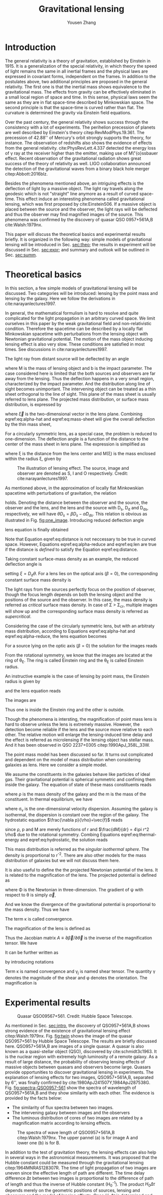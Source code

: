 #+TITLE: Gravitational lensing
#+AUTHOR: Yousen Zhang
#+EMAIL: yousen.zhang@rice.edu
#+LATEX_CLASS: article
#+LATEX_CLASS_OPTIONS: [letter,12pt]
#+LATEX_HEADER: \usepackage[margin=1in]{geometry}
#+LATEX_HEADER: \usepackage[doublespacing]{setspace}
#+LATEX_HEADER: \usepackage{amsmath}
#+LATEX_HEADER: \usepackage{esvect}
#+LATEX_HEADER: \usepackage[round]{natbib}
#+LATEX_HEADER: \hypersetup{colorlinks=true}

# Local Variables:
# org-ref-bibliography-notes: "notes.org"
# org-ref-default-bibliography: ("refs.bib")
# bibtex-completion-notes-path: "."
# org-latex-pdf-process: ("pdflatex -interaction nonstopmode -output-directory %o %f" "bibtex %b" "pdflatex -interaction nonstopmode -output-directory %o %f" "pdflatex -interaction nonstopmode -output-directory %o %f")
# End:

\begin{abstract}
Gravitational lensing effect was proposed in 1936 and finally observed in 1979. Besides the test of general relativity, it has become one of the most powerful techniques in astronomy, to probe dark matter and the geometry of the universe. In this paper, I will discuss the theoretical basics of the lensing effect and experimental results. These including the observation of the twin quasars, the application of gravitational lensing in determination of distributions of dark matter, and the measurements of Hubble constant.
\end{abstract}

* Introduction
  <<sec:intro>>
  The general relativity is a theory of gravitation, established by
  Einstein in 1915. It is a generalization of the special relativity,
  in which theory the speed of light remains the same in all inertial
  frames and the physical laws are expressed in covariant forms,
  independent on the frames. In addition to the postulates above, two
  additional principles are proposed in the general relativity. The
  first one is that the inertial mass shows equivalence to the
  gravitational mass. The effects from gravity can be effectively
  eliminated in a small local region of space and time. In this sense,
  physical laws seem the same as they are in flat space-time described
  by Minkowskian space. The second principle is that the space-time is
  curved rather than flat. The curvature is determined the gravity via
  Einstein field equations.

  Over the past century, the general relativity shows success through
  the consistency with a lot of experiments. The perihelion precession
  of planets are well described by Einstein's theory
  citep:RevModPhys.19.361.  The precession of 42.88'' of Mercury's
  orbit strongly supports the theory, for instance. The observation of
  redshifts also shows the evidence of effects from the general
  relativity. cite:PhysRevLett.4.337 detected the energy loss of
  \gamma ray at the receiver higher than the emitter, making use of
  M\"{o}ssbauer effect. Recent observation of the gravitational
  radiation shows great success of the theory of relativity as
  well. LIGO collaboration announced the detection of the
  gravitational waves from a binary black hole merger
  citep:Abbott:2016blz.

  Besides the phenomena mentioned above, an intriguing effects is the
  deflection of light by a massive object. The light ray travels
  along the geodesic which is not "straight" line anymore as a result
  of curved space-time. This effect induce an interesting phenomena
  called gravitational lensing, which was first proposed by
  cite:Einstein506. If a massive object is placed between the source
  and the observer, the light rays will be deflected and thus the
  observer may find magnified images of the source. This phenomena was
  confirmed by the discovery of quasar QSO 0957+561A,B
  cite:Walsh:1979nx.

  This paper will discuss the theoretical basics and experimental
  results briefly. It is organized in the following way: simple models
  of gravitational lensing will be introduced in Sec. [[sec:theo]]; the
  results in experiment will be discussed in Sec. [[sec:expr]]; and
  summary and outlook will be outlined in Sec. [[sec:summ]].

* Theoretical basics
  <<sec:theo>>

  In this section, a few simple models of gravitational lensing will
  be discussed. Two categories will be introduced: lensing by the
  point mass and lensing by the galaxy. Here we follow the
  derivations in cite:narayanlectures1997.

  In general, the mathematical formulism is hard to resolve and quite
  complicated for the light propagation in an arbitrary curved
  space. We limit ourselves in this paper by the weak gravitational
  field and non-relativistic condition. Therefore the spacetime can be
  described by a locally flat Minkowskian spacetime with perturbations
  from the lensing object with Newtonian gravitational potential. The
  motion of the mass object inducing lensing effect is also very slow.
  These conditions are satisfied in most times. See discussions in
  cite:narayanlectures1997.

  <<sec:theo-point-mass>> The light ray from distant source will be
  deflected by an angle
\begin{equation}
  \vec{\hat{\alpha}} = \frac{4GM}{c^{2}b} \label{eq:alpha-hat}
\end{equation}
where M is the mass of lensing
  object and b is the impact parameter. The case considered here is
  limited that the both sources and observers are far away from the
  lensing. Thus the deflection happens in a very small region,
  characterized by the impact parameter. And the distribution along
  line of sight becomes unimportant. The intervening object can be
  treated as a thin sheet orthogonal to the line of sight. This plane
  of the mass sheet is usually referred to lens plane. The projected
  mass distribution, or surface mass distribution, is expressed by

  \begin{equation}
\Sigma(\vec{\xi}) = \int \rho(\vec{\xi}, z)dz \label{eq:mass-sheet}
  \end{equation}
  where $\vec{\xi}$ is the two-dimensional vector in the
  lens plane. Combining eqref:eq:alpha-hat and eqref:eq:mass-sheet
  will give the overall deflection by the thin mass sheet,
\begin{equation}
\vec{\hat{\alpha}} = \frac{4G}{c^2} \int \frac{(\vec{\xi}-\vec{\xi'})\Sigma(\vec{\xi'})}{|\vec{\xi}-\vec{\xi'}|^2} d^2 \xi'
\label{eq:alpha-mass-sum}
\end{equation}
  For a circularly symmetric lens, as a special case, the problem is
  reduced to one-dimension. The deflection angle is a function of the
  distance to the center of the mass sheet in lens plane. The
  expression is simplified as
\begin{equation}
\hat{\alpha} = \frac{4GM(\xi)}{c^2\xi}
\label{eq:alpha-mass-1D}
\end{equation}
  where \xi is the distance from the lens center and M(\xi) is the
  mass enclosed within the radius \xi, given by
\begin{equation}
M(\xi) = 2\pi \int^{\xi}_0 \Sigma(\xi')\xi'd\xi'.
\label{eq:m-1D}
\end{equation}

#+CAPTION: The illustration of lensing effect. The source, image and observer are denoted as S, I and O respectively. Credit: cite:narayanlectures1997.
#+NAME: fig:one_image
[[./figures/one_image.png]]

  As mentioned above, in the approximation of locally flat Minkowskian
  spacetime with perturbations of gravitation, the relation
\begin{equation}
separation = distance \times angle \label{eq:distance}
\end{equation}
  holds.  Denoting the distance between the observer and the source,
  the observer and the lens, and the lens and the source with D_s, D_d
  and D_ds, respectively, we will have $\theta D_s = \beta D_s -
  \hat{\alpha}D_{ds}$. This relation is obvious as illustrated in
  Fig. [[fig:one_image]].  Introducing reduced deflection angle
  \begin{equation}
\vec{\alpha} = \frac{D_{ds}}{D_s} \vec{\hat{\alpha}},
\label{eq:alpha-reduce}
  \end{equation}
  lens equation is finally obtained
  \begin{equation}
\vec{\beta} = \vec{\theta} - \vec{\alpha}(\vec{\theta}). \label{eq:len}
  \end{equation}
  Note that Equation eqref:eq:distance is not neccessary to be true in
  curved space. However, Equations eqref:eq:alpha-reduce and
  eqref:eq:len are true if the distance is /defined/ to satisfy the
  Equation eqref:eq:distance.

  Taking constant surface-mass density as an example, the reduced deflection angle is
  \begin{equation}
\alpha(\theta) = \frac{4\pi G\Sigma}{c^2}\frac{D_d D_{ds}}{D_s} \theta, \label{eq:alpha-reduce-circular}
  \end{equation}
  setting $\xi = D_d \theta$. For a lens lies on the optical axis
  (\beta=0), the corresponding constant surface mass density is
\begin{equation}
\Sigma_{cr} = \frac{c^2}{4\pi G} \frac{D_s}{D_d D_{ds}}. \label{eq:sigma-critical}
\end{equation}
  The light rays from the sources perfectly focus on the position of
  observer, though the focus length depends on both the lensing object
  and the positions of the source and the observer. In this case, the
  mass density is referred as /critical/ surface mass density. In case
  of \Sigma > \Sigma_{cr}, multiple images will show up and the
  corresponding surface mass density is referred as /supercritical/.

  Considering the case of the circularly symmetric lens, but with an
  arbitraty mass distribution, according to Equations eqref:eq:alpha-hat
  and eqref:eq:alpha-reduce, the lens equation becomes
\begin{equation}
\beta(\theta) = \theta - \frac{D_{ds}}{D_d D_s} \frac{4GM(\theta)}{c^2\theta} \label{eq:len-circular}.
\end{equation}
  For a source lying on the optic axis (\beta=0) the solution for the images reads
   \begin{equation}
\theta_E = \bigg[ \frac{4GM(\theta_E)}{c^2} \frac{D_{ds}}{D_d D_s}\bigg]^{1/2}
   \end{equation}
  From the rotational symmetry, we know that the images are located
  at the ring of \theta_E. The ring is called Einstein ring and the
  \theta_E is called Einstein radius.

  An instructive example is the case of lensing by point mass, the Einstein radius is given by
   \begin{equation}
\theta_E = \bigg[ \frac{4GM}{c^2} \frac{D_{ds}}{D_d D_s}\bigg]^{1/2}
   \end{equation}
   and the lens equation reads
   \begin{equation}
\beta = \theta - \frac{\theta_E^2}{\theta}.
   \end{equation}
  The images are
\begin{equation}
\theta_{\pm} = \frac{1}{2} \bigg( \beta\pm\sqrt{\beta^2+4\theta_E^2} \bigg).
\end{equation}
  Thus one is inside the Einstein ring and the other is outside.

  Though the phenomena is intersting, the magnification of point
  mass lens is hard to observe unless the lens is extremely
  massive. However, the detection become reliable if the lens and the
  source move relative to each other. The relative motion will enlarge
  the lensing-induced time delay and the effect is referred as
  microlensing if the lensing object has stellar mass. And it has been
  observed in QSO 2237+0305 citep:1990ApJ_358L_33W.

  <<sec:theo-galaxies>> The point mass model has been discussed so
  far. It turns out complicated and dependent on the model of mass
  distribution when considering galaxies as lens. Here we consider a
  simple model.

  We assume the constituents in the galaxies behave like particles of
  ideal gas. Their gravitational potential is spherical symmetric and
  confining them inside the galaxy. The equation of state of these
  mass constituents reads
   \begin{equation}
p = \frac{\rho kT}{m} \label{eq:thermal-energy}
   \end{equation}
  where \rho is the mass density of the galaxy and the m is the mass
  of the constituent. In thermal equilibrium, we have
   \begin{equation}
\frac{1}{2} m \sigma_{v}^2 = \frac{1}{2} kT
   \end{equation}
  where \sigma_v is the one-dimensional velocity dispersion. Assuming
  the galaxy is isothermal, the dispersion is constant over the
  region of the galaxy. The hydrostatic equation
  $\frac{\nabla p}{\rho}=\vec{f}$ reads
\begin{equation}
\frac{1}{\rho} \frac{dp}{dr} = -\frac{GM(r)}{r^2} \label{eq:hydrostatic}
\end{equation}
  since \rho, p and M are merely functions of r and $\frac{dM}{dr} =
  4\pi r^2 \rho$ due to the rotational symmetry. Combing Equations
  eqref:eq:thermal-energy and eqref:eq:hydrostatic, the solution reads
\begin{equation}
\rho(r) = \frac{\sigma_v^2}{2\pi G}\frac{1}{r^2}.
\end{equation}

  This mass distribution is referred as the /singular isothermal
  sphere/. The density is proportional to r^{-2}. There are also other
  models for the mass distribution of galaxies but we will not discuss
  them here.

  It is also useful to define the the projected Newtonian potential of
  the lens. It is related to the magnification of the lens. The projected
  potential is defined as
\begin{equation}
\psi(\vec{\theta}) = \frac{D_{ds}}{D_d D_s} \frac{2}{c^2} \int \Phi(D_d \vec{\theta}, z)dz
\end{equation}
  where \Phi is the Newtonian in three-dimension. The gradient of \psi
  with respect to \theta is simply $\vec{\alpha}$,
\begin{equation}
\nabla_{\theta} \psi = \vec{\alpha}.
\end{equation}
  And we know the divergence of the gravitational potential is
  proportional to the mass density. Thus we have
\begin{equation}
\nabla^2_{\theta} \psi = \frac{2}{c^2} \frac{D_d D_{ds}}{D_s} \int \nabla^2_\xi \Phi dz = \frac{2}{c^2}\frac{D_d D_{ds}}{D_s} 4\pi G\Sigma = 2\frac{\Sigma(\vec{\theta})}{\Sigma_{cr}}\equiv 2\kappa(\vec{\theta}).
\end{equation}
  The term \kappa is called convergence.

  The magnification of the lens is defined as
\begin{equation}
magnification = \frac{image\,\, area}{source\,\, area} = \mathrm{det}( \frac{\delta \theta^2} {{\delta \beta^2}} ).
\end{equation}
  Thus the Jacobian matrix $A\equiv\partial\vec{\beta}/\partial\vec{\theta}$
  is the inverse of the magnification tensor. We have
\begin{equation}
A = \bigg(\delta_{ij} - \partial{\alpha_i}/\partial \beta_j\bigg) = \bigg( \delta_{ij} - \frac{\partial^2\psi}{\partial\theta_i\theta_j} \bigg).
\end{equation}
It can be further written as
\begin{align}
\begin{split}
A &=
\begin{pmatrix}
1-\kappa-\gamma_1 & -\gamma_2 \\
-\gamma_2 & 1+\kappa+\gamma_1
\end{pmatrix}
\\
&=(1-\kappa)
\begin{pmatrix}
1 & 0\\0 & 1
\end{pmatrix}
-\gamma
\begin{pmatrix}
\cos{2\phi} & \sin{2\phi} \\
\sin{2\phi} & -\cos{2\phi}
\end{pmatrix},
\end{split}
\end{align}
  by introducing notations
\begin{align}
\frac{\partial^2\psi}{\partial\theta_i\theta_j} &\equiv \psi_{ij} \\
\kappa &= \frac{1}{2}(\psi_{11}+\psi_{22}) \\
\gamma_1 &= \frac{1}{2}(\psi_{11}-\psi_{22})\equiv \gamma \cos{2\phi} \\
\gamma_2 &= \psi_{12} = \psi_{21} \equiv \gamma \sin{2\phi}.
\end{align}
Term \kappa is named convergence and \gamma_j is named shear
tensor. The quantity \gamma denotes the magnitude of the shear and
\phi denotes the orientation. The magnification is
\begin{equation}
\mathrm{det}A^{-1} = \frac{1}{(1-\kappa)^2-\gamma^2}.
\end{equation}

* Experimental results
  #+CAPTION: Quasar QSO09567+561. Credit: Hubble Space Telescope.
  #+NAME: fig:twin
  [[./figures/twin.jpg]]

  <<sec:expr>> As mentioned in Sec. [[sec:intro]], the discovery of
  QSO957+561A,B shows strong evidence of the existence of
  gravitational lensing effect citep:Walsh:1979nx. Fig. [[fig:twin]]
  shows the image of the quasar QSO957+561 by Hubble Space Telescope.
  The results are briefly discussed here. QSO957+561A,B are images of
  a single quasar. A quasar is also known as a quasi-stellar object
  (QSO), discovered by cite:schmidt3c1963. It is the nuclear region
  with extremely high luminosity of a remote galaxy. As a result of
  large distance, the probability of observing lensing effects of
  massive objects between quasars and observers become large. Quasars
  provide opportunities to discover gravitational lensing in
  experiments. The explanation of lensing effects for two images,
  QSO957+561A,B, separated by 6'', was finally confirmed by
  cite:1980ApJ241507Y,1984ApJ287538G. Fig. [[fig:spectra-QSO0957-561]]
  show the spectra of wavelength of QSO957+561A,B and they show
  similarity with each other. The evidence is provided by the facts
  below:
  - The similarity of flux spectra between two images.
  - The intervening galaxy between images and the observers
  - The luminous distribution of cores of two images are related by a
    magnification matrix according to lensing effects.

  #+CAPTION: The spectra of wave length of QSO0957+561A,B citep:Walsh:1979nx. The upper pannel (a) is for image A and lower one (b) is for B.
  #+NAME: fig:spectra-QSO0957-561
  [[./figures/QuasarsAB.png]]

  In addition to the test of gravitation theory, the lensing effects
  can also help in several ways in the astronomical measurements. It
  was proposed that the Hubble constant could be measured through the
  gravitational lensing citep:1964MNRAS128307R. The time of light
  propagation of two images are uneven since the effective length of
  path are different. The time delay difference \Delta\tau between two
  images is proportional to the difference of path of length and thus
  the inverse of Hubble constant (H_0^{-1}). The product
  $H_0\Delta\tau$ depends merely on the geometric positions of
  sources, lensing and observers and the model of lensing
  effects. Once $H_0\Delta\tau$ is determined and \Delta\tau is
  measured, the Hubble constant is also obtained.

  The way using gravitational lensing to determine Hubble constant has
  several advantages citep:narayanlectures1997:
  - The sources are distant at large redshifts and their velocities
    can be considered small enough compared to the Hubble flow.
  - The measurements does not wait for the motion of sources with the
    expansion of the universe. There is no need to measure the
    increasing distance and time interval. The time delay of images
    can be measured in a short time.
  - The gravitational lensing originates the general relativity, which
    is well tested in a series of experiments. It is less
    model-dependent or less empirical.

  To precisely measure the Hubble constant, several difficulties need
  to be overcome. These include: the precision measurements of the
  differences between arrival times of multiple images; the
  understanding of the distortion of the angular diameter distances
  along the line of sight; the model for the mass distribution of the
  lens citep:Birrer2020. The procedures of time delay measurements has
  been validated via simulations citep:2015ApJ_799_168D. The
  distortion of line of sight is corrected statistically via
  comparisons with numerical simulations citep:2011MNRAS_410_2167F and
  the residual is negligible compared to overall uncertainties
  citep:Millon_2020. The third issue is still under investigation. One
  recent measurement implementing gravitational lensing infers that
  the the value of Hubble constant is $73.3^{+1.7}_{1.8}$ km s^{-1}
  Mpc^{-1}, in agreement with local measurements type Ia supernovae
  citep:Wong2019. Fig. [[fig:H0wong]] shows the probability density
  distribution of H_0.

  #+CAPTION: The posterior probability density distributions for H_0 from different individual lensing systems. Six systems are denoted by shaded area and the black curve is the combined result of H_0 citep:Wong2019.
  #+NAME: fig:H0wong
  [[./figures/H0WongEtAl.png]]

  Besides the implication for Hubble constant, gravitational lensing
  also serve as powerful tools to probe the lensing objects
  themselves. Thus it provide good probes to searching for dark matter
  and dark energy. And it merely depends on the mass distributions of
  dark matters, regardless the their intrinsic nature.

  However, several issues presents in the processes of exploration of
  dark matters. Signals from large-scale structure is very faint with
  little chance to detect. And mass distributions of measurable
  galaxies are need to be fixed as priori. The atmosphere of the Earth
  also smears the signal. To overcome these difficulties, Hubble Space
  Telescope was launched. It produced the projected 2D map of dark
  matters for the fist time citep:Massey2007. Fig. [[fig:dark-matter]]
  shows the comparison between the distributions of dark matters and
  ordinary matters. The similarity between maps of dark matters and
  maps of baryonic matters indicates that dark matters are still under
  the rule of gravitation citep:Ellis2010darkmatter.

  #+CAPTION: The projected distribution of dark matters and baryonic matters. (a) The blue maps the density distribution of dark matter citep:Massey2007. (b) Equivalent map of baryonic matter. Credit: Hubble Space Telescope
  #+NAME: fig:dark-matter
  [[./figures/dark_matter.png]]

  In addition to the studies of dark matters in cluster, the search
  for dark matters in a galaxy is also of interests. The gravitational
  effects assist to detect the haloes of a galaxy. Measurements are
  performed via galaxy-galaxy lensing, selecting a subset of
  classified images. Combing these images will give the average
  density of dark matter of a given galaxy.

* Summary and outlook
  <<sec:summ>> The theoretical basics and experimental outputs have
  been presented in this paper. The gravitational lensing as a
  manifestation of Einstein's theory have been observed in many
  experiments. In addition to serving merely tests for the theory of
  gravitation, the lensing effects have advantages for astronomical
  observations. It helps in several aspects: detecting the distant
  objects which is invisible without lensing effects; probing the mass
  distribution of the lensing objects, for instance, dark matters;
  determining the overall properties of the universe. These
  measurements have enriched the knowledge for the universe and
  provide valuable experiences to explore further.

  #+CAPTION: H_0 values from different experiments citep:Planck2018results,Abbott_2018,Riess_2019,Wong2019.
  #+NAME: fig:H0discrepancy
  [[./figures/H0discrepancy.png]]

  The recent measurements of Hubble constant shows discrepancy between
  the early universe value from cosmic micro waves and late universe
  value from gravitational lensing with a tension of $5.3\sigma$
  citep:Wong2019. This raise a question whether there is new physics
  behind the puzzle. Before proposing new physics theories, further
  constraints on the cosmography of time delay are needed at
  first. The precision of H_0 values by gravitational lensing can be
  further improved.

  There are also discrepancies between the standard cold dark mater
  (CDM) paradigm and observations. cite:Meneghetti_2020 reported an
  excess of more than an order of magnitude of gravitational lensing
  than the predictions from CDM simulations. Either the unresolved
  systematic issues with simulations or the correction to CDM model
  are needed to explain the results.

  In summary, gravitational lensing manifest itself the evidence of
  general relativity. It is also valuable probe to explore the
  universe. More interesting physics phenomena can be explored in the
  future, using the lensing technique.

bibliographystyle:abbrvnat
bibliography:refs.bib
